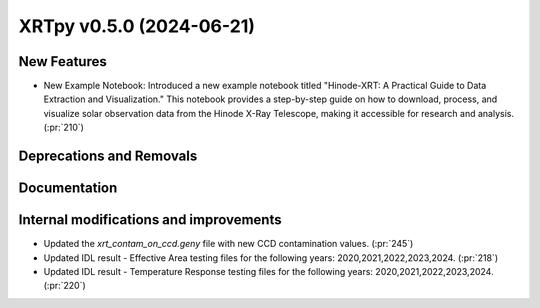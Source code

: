 XRTpy v0.5.0 (2024-06-21)
=========================

New Features
------------
- New Example Notebook: Introduced a new example notebook titled "Hinode-XRT: A Practical Guide to Data Extraction and Visualization." This notebook provides a step-by-step guide on how to download, process, and visualize solar observation data from the Hinode X-Ray Telescope, making it accessible for research and analysis.(:pr:`210`)

Deprecations and Removals
-------------------------

Documentation
-------------

Internal modifications and improvements
---------------------------------------
- Updated the `xrt_contam_on_ccd.geny` file with new CCD contamination values. (:pr:`245`)
- Updated IDL result - Effective Area testing files for the following years: 2020,2021,2022,2023,2024. (:pr:`218`)
- Updated IDL result - Temperature Response testing files for the following years: 2020,2021,2022,2023,2024. (:pr:`220`)
